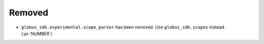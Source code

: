 Removed
~~~~~~~

- ``globus_sdk.experimental.scope_parser`` has been removed. Use
  ``globus_sdk.scopes`` instead. (:pr:`NUMBER`)
